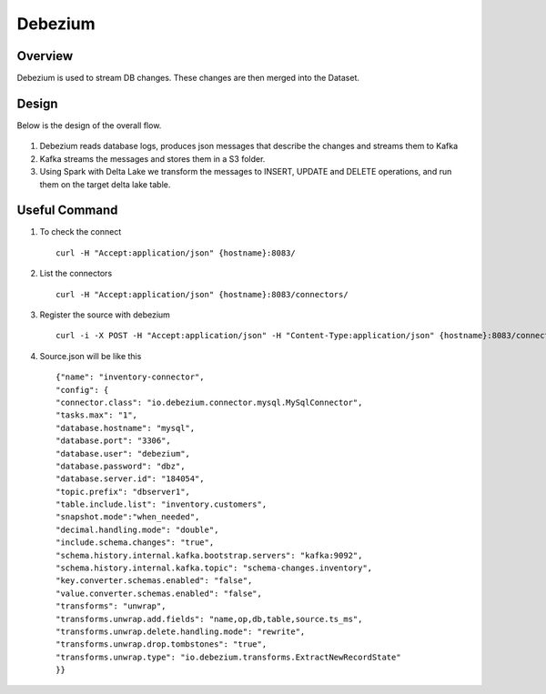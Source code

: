 Debezium
======



Overview
-----

Debezium is used to stream DB changes. These changes are then merged into the Dataset.

Design
----

Below is the design of the overall flow.

.. figure:: ../../_assets/hpe/debezium_design.png
      :width: 60%
      :alt: HPE UA Add framework details

#. Debezium reads database logs, produces json messages that describe the changes and streams them to Kafka
#. Kafka streams the messages and stores them in a S3 folder. 
#. Using Spark with Delta Lake we transform the messages to INSERT, UPDATE and DELETE operations, and run them on the target delta lake table.

.. figure:: ../../_assets/hpe/debezium_setup.png
      :width: 60%
      :alt: HPE UA Add framework details

Useful Command
-----

#. To check the connect

   ::

        curl -H "Accept:application/json" {hostname}:8083/

#. List the connectors

   ::

        curl -H "Accept:application/json" {hostname}:8083/connectors/

#. Register the source with debezium

   ::

        curl -i -X POST -H "Accept:application/json" -H "Content-Type:application/json" {hostname}:8083/connectors/ -d @source.json


#. Source.json will be like this

   ::

        {"name": "inventory-connector",  
        "config": {  
        "connector.class": "io.debezium.connector.mysql.MySqlConnector",
        "tasks.max": "1",  
        "database.hostname": "mysql",  
        "database.port": "3306",
        "database.user": "debezium",
        "database.password": "dbz",
        "database.server.id": "184054",  
        "topic.prefix": "dbserver1",  
        "table.include.list": "inventory.customers",
        "snapshot.mode":"when_needed",
        "decimal.handling.mode": "double",
        "include.schema.changes": "true",  
        "schema.history.internal.kafka.bootstrap.servers": "kafka:9092",  
        "schema.history.internal.kafka.topic": "schema-changes.inventory",
        "key.converter.schemas.enabled": "false",
        "value.converter.schemas.enabled": "false", 
        "transforms": "unwrap",
        "transforms.unwrap.add.fields": "name,op,db,table,source.ts_ms",
        "transforms.unwrap.delete.handling.mode": "rewrite",
        "transforms.unwrap.drop.tombstones": "true",
        "transforms.unwrap.type": "io.debezium.transforms.ExtractNewRecordState"  
        }}


